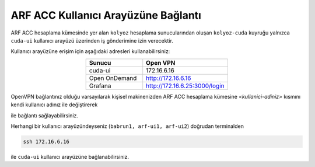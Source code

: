 .. _arf-acc-baglanti:

================================
ARF ACC Kullanıcı Arayüzüne Bağlantı
================================

ARF ACC hesaplama kümesinde yer alan ``kolyoz`` hesaplama sunucularından oluşan ``kolyoz-cuda`` kuyruğu yalnızca ``cuda-ui`` kullanıcı arayüzü üzerinden iş gönderimine izin verecektir.

Kullanıcı arayüzüne erişim için aşağıdaki adresleri kullanabilirsiniz:


.. list-table:: 
   :widths: 40 60
   :header-rows: 1
   :align: center

   * - Sunucu
     - Open VPN

   * - cuda-ui
     - 172.16.6.16

   * - Open OnDemand
     - http://172.16.6.16

   * - Grafana
     - http://172.16.6.25:3000/login

OpenVPN bağlantınız olduğu varsayılarak kişisel makinenizden ARF ACC hesaplama kümesine `<kullanici-adiniz>` kısmını kendi kullanıcı adınız ile değiştirerek 

.. tabs::

    .. tab:: cuda-ui

        .. code-block:: bash

            ssh -l <kullanici-adiniz> 172.16.6.16

ile bağlantı sağlayabilirsiniz.

Herhangi bir kullanıcı arayüzündeyseniz (``babrun1, arf-ui1, arf-ui2``) doğrudan terminalden

.. code-block::  

    ssh 172.16.6.16 

ile ``cuda-ui`` kullanıcı arayüzüne bağlanabilirsiniz.
